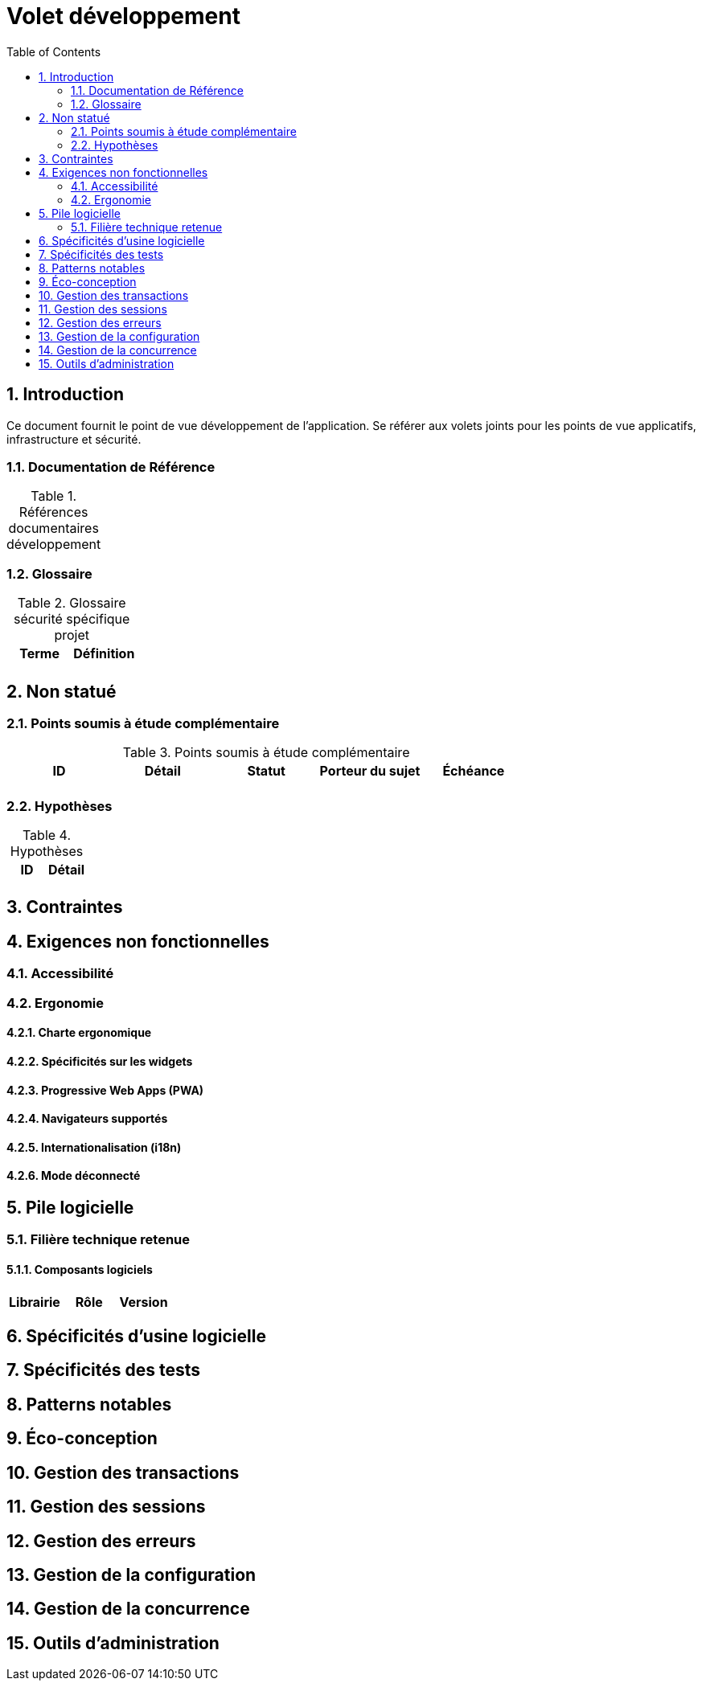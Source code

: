 = Volet développement
:toc:
:sectnumlevels: 3
:sectnums:

== Introduction
Ce document fournit le point de vue développement de l’application. Se référer aux volets joints pour les points de vue applicatifs, infrastructure et sécurité. 

=== Documentation de Référence

.Références documentaires développement
[cols="e,e,e,e"]
|====

|
|
|

|====

=== Glossaire

.Glossaire sécurité spécifique projet
[cols="e,e"]
|====
|Terme|Définition

|
|

|====

== Non statué
=== Points soumis à étude complémentaire
.Points soumis à étude complémentaire
[cols="e,e,e,e,e"]
|====
|ID|Détail|Statut|Porteur du sujet  | Échéance

|
|
|
|
|

|====


=== Hypothèses
.Hypothèses
[cols="e,e"]
|====
|ID|Détail

|
|

|====

== Contraintes


== Exigences non fonctionnelles


=== Accessibilité

=== Ergonomie


==== Charte ergonomique
 
==== Spécificités sur les widgets

====  Progressive Web Apps (PWA)

==== Navigateurs supportés

==== Internationalisation (i18n)

==== Mode déconnecté

== Pile logicielle

=== Filière technique retenue

==== Composants logiciels

[cols="e,e,e"]
|====
|Librairie|Rôle|Version 

|====

== Spécificités d’usine logicielle

== Spécificités des tests

== Patterns notables

== Éco-conception

== Gestion des transactions

== Gestion des sessions

== Gestion des erreurs

== Gestion de la configuration

== Gestion de la concurrence

== Outils d'administration

